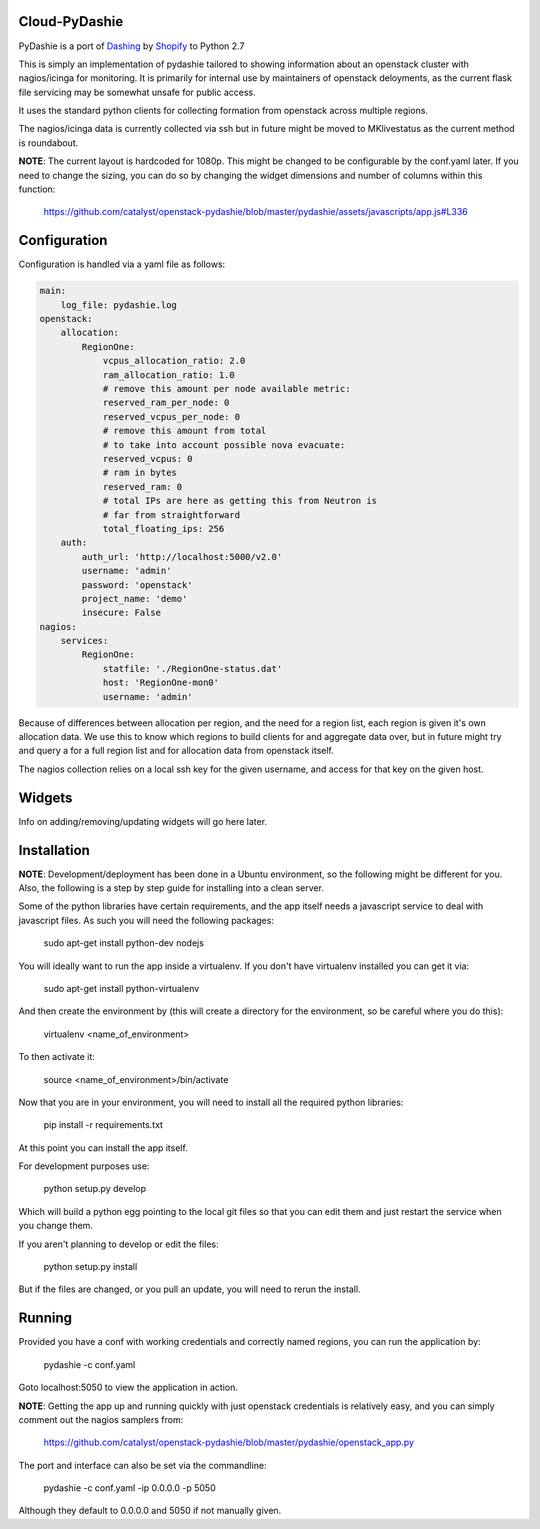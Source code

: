 Cloud-PyDashie
########

PyDashie is a port of `Dashing <https://github.com/Shopify/dashing>`_ by `Shopify <http://www.shopify.com/>`_ to Python 2.7

This is simply an implementation of pydashie tailored to showing information about an openstack cluster with nagios/icinga for monitoring. It is primarily for internal use by maintainers of openstack deloyments, as the current flask file servicing may be somewhat unsafe for public access.

It uses the standard python clients for collecting formation from openstack across multiple regions.

The nagios/icinga data is currently collected via ssh but in future might be moved to MKlivestatus as the current method is roundabout.

.. image:: https://raw.githubusercontent.com/catalyst/openstack-pydashie/master/mainscreen.png

**NOTE**: The current layout is hardcoded for 1080p. This might be changed to be configurable by the conf.yaml later. If you need to change the sizing, you can do so by changing the widget dimensions and number of columns within this function:

    https://github.com/catalyst/openstack-pydashie/blob/master/pydashie/assets/javascripts/app.js#L336

Configuration
############

Configuration is handled via a yaml file as follows:

.. code-block:: yaml

    main:
        log_file: pydashie.log
    openstack:
        allocation:
            RegionOne:
                vcpus_allocation_ratio: 2.0
                ram_allocation_ratio: 1.0
                # remove this amount per node available metric:
                reserved_ram_per_node: 0
                reserved_vcpus_per_node: 0
                # remove this amount from total
                # to take into account possible nova evacuate:
                reserved_vcpus: 0
                # ram in bytes
                reserved_ram: 0
                # total IPs are here as getting this from Neutron is
                # far from straightforward
                total_floating_ips: 256
        auth:
            auth_url: 'http://localhost:5000/v2.0'
            username: 'admin'
            password: 'openstack'
            project_name: 'demo'
            insecure: False
    nagios:
        services:
            RegionOne:
                statfile: './RegionOne-status.dat'
                host: 'RegionOne-mon0'
                username: 'admin'

Because of differences between allocation per region, and the need for a region list, each region is given it's own allocation data. We use this to know which regions to build clients for and aggregate data over, but in future might try and query a for a full region list and for allocation data from openstack itself.

The nagios collection relies on a local ssh key for the given username, and access for that key on the given host. 

Widgets
############

Info on adding/removing/updating widgets will go here later.

Installation
############

**NOTE**: Development/deployment has been done in a Ubuntu environment, so the following might be different for you. Also, the following is a step by step guide for installing into a clean server.

Some of the python libraries have certain requirements, and the app itself needs a javascript service to deal with javascript files. As such you will need the following packages:

    sudo apt-get install python-dev nodejs

You will ideally want to run the app inside a virtualenv. If you don't have virtualenv installed you can get it via:

    sudo apt-get install python-virtualenv

And then create the environment by (this will create a directory for the environment, so be careful where you do this):

    virtualenv <name_of_environment>

To then activate it:

    source <name_of_environment>/bin/activate

Now that you are in your environment, you will need to install all the required python libraries:

    pip install -r requirements.txt

At this point you can install the app itself.

For development purposes use:

    python setup.py develop

Which will build a python egg pointing to the local git files so that you can edit them and just restart the service when you change them.

If you aren't planning to develop or edit the files:

    python setup.py install

But if the files are changed, or you pull an update, you will need to rerun the install.

Running
############

Provided you have a conf with working credentials and correctly named regions, you can run the application by:

    pydashie -c conf.yaml

Goto localhost:5050 to view the application in action.

**NOTE**: Getting the app up and running quickly with just openstack credentials is relatively easy, and you can simply comment out the nagios samplers from:

     https://github.com/catalyst/openstack-pydashie/blob/master/pydashie/openstack_app.py

The port and interface can also be set via the commandline:

    pydashie -c conf.yaml -ip 0.0.0.0 -p 5050

Although they default to 0.0.0.0 and 5050 if not manually given.
